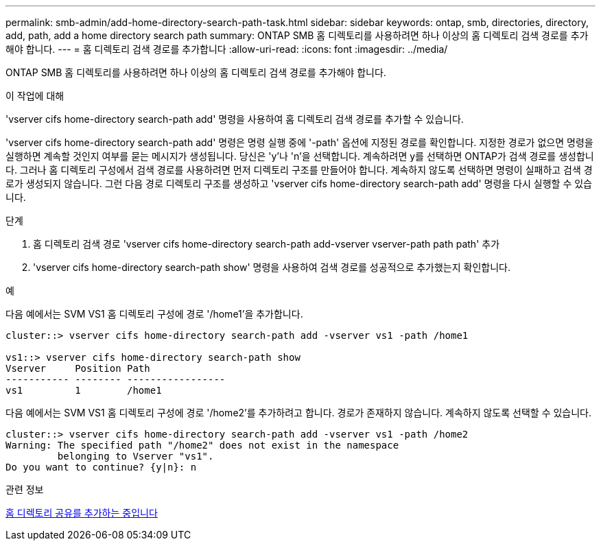 ---
permalink: smb-admin/add-home-directory-search-path-task.html 
sidebar: sidebar 
keywords: ontap, smb, directories, directory, add, path, add a home directory search path 
summary: ONTAP SMB 홈 디렉토리를 사용하려면 하나 이상의 홈 디렉토리 검색 경로를 추가해야 합니다. 
---
= 홈 디렉토리 검색 경로를 추가합니다
:allow-uri-read: 
:icons: font
:imagesdir: ../media/


[role="lead"]
ONTAP SMB 홈 디렉토리를 사용하려면 하나 이상의 홈 디렉토리 검색 경로를 추가해야 합니다.

.이 작업에 대해
'vserver cifs home-directory search-path add' 명령을 사용하여 홈 디렉토리 검색 경로를 추가할 수 있습니다.

'vserver cifs home-directory search-path add' 명령은 명령 실행 중에 '-path' 옵션에 지정된 경로를 확인합니다. 지정한 경로가 없으면 명령을 실행하면 계속할 것인지 여부를 묻는 메시지가 생성됩니다. 당신은 'y'나 'n'을 선택합니다. 계속하려면 y를 선택하면 ONTAP가 검색 경로를 생성합니다. 그러나 홈 디렉토리 구성에서 검색 경로를 사용하려면 먼저 디렉토리 구조를 만들어야 합니다. 계속하지 않도록 선택하면 명령이 실패하고 검색 경로가 생성되지 않습니다. 그런 다음 경로 디렉토리 구조를 생성하고 'vserver cifs home-directory search-path add' 명령을 다시 실행할 수 있습니다.

.단계
. 홈 디렉토리 검색 경로 'vserver cifs home-directory search-path add-vserver vserver-path path path' 추가
. 'vserver cifs home-directory search-path show' 명령을 사용하여 검색 경로를 성공적으로 추가했는지 확인합니다.


.예
다음 예에서는 SVM VS1 홈 디렉토리 구성에 경로 '/home1'을 추가합니다.

[listing]
----
cluster::> vserver cifs home-directory search-path add -vserver vs1 -path /home1

vs1::> vserver cifs home-directory search-path show
Vserver     Position Path
----------- -------- -----------------
vs1         1        /home1
----
다음 예에서는 SVM VS1 홈 디렉토리 구성에 경로 '/home2'를 추가하려고 합니다. 경로가 존재하지 않습니다. 계속하지 않도록 선택할 수 있습니다.

[listing]
----
cluster::> vserver cifs home-directory search-path add -vserver vs1 -path /home2
Warning: The specified path "/home2" does not exist in the namespace
         belonging to Vserver "vs1".
Do you want to continue? {y|n}: n
----
.관련 정보
xref:add-home-directory-share-task.adoc[홈 디렉토리 공유를 추가하는 중입니다]

